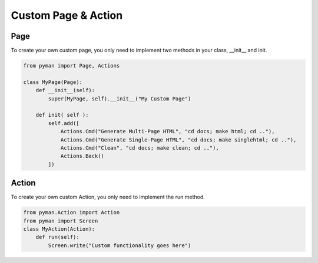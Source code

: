Custom Page & Action
####################


Page
----

To create your own custom page, you only need to implement two methods in your class, __init__ and init.

.. code-block:: python

    from pyman import Page, Actions

    class MyPage(Page):
        def __init__(self):
            super(MyPage, self).__init__("My Custom Page")

        def init( self ):
            self.add([
                Actions.Cmd("Generate Multi-Page HTML", "cd docs; make html; cd .."),
                Actions.Cmd("Generate Single-Page HTML", "cd docs; make singlehtml; cd .."),
                Actions.Cmd("Clean", "cd docs; make clean; cd .."),
                Actions.Back()
            ])


Action
------

To create your own custom Action, you only need to implement the run method.

.. code-block:: python

    from pyman.Action import Action
    from pyman import Screen
    class MyAction(Action):
        def run(self):
            Screen.write("Custom functionality goes here")
